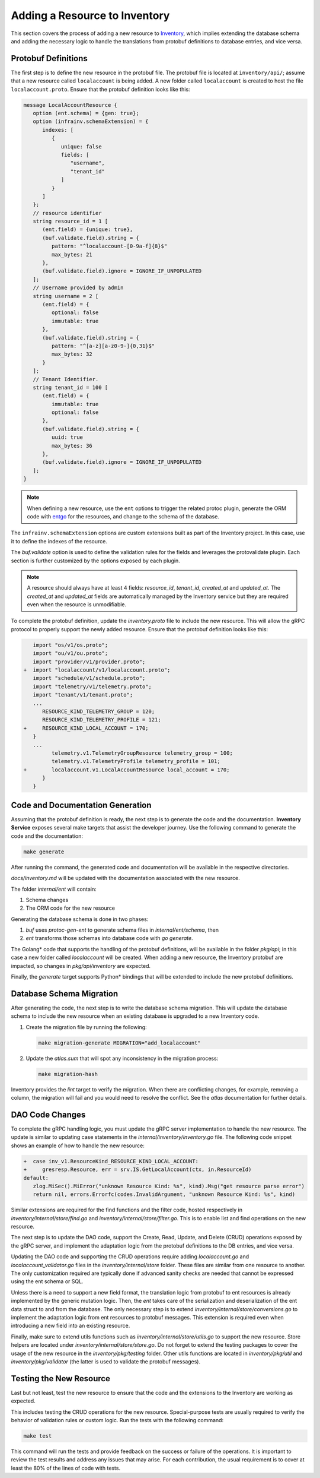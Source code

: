 Adding a Resource to Inventory
==============================

This section covers the process of adding a new resource to `Inventory <https://github.com/open-edge-platform/infra-core/tree/main/inventory>`_, which
implies extending the database schema and adding the necessary logic to handle
the translations from protobuf definitions to database entries, and vice versa.

Protobuf Definitions
---------------------

The first step is to define the new resource in the protobuf file. The protobuf
file is located at ``inventory/api/``; assume that a new resource called
``localaccount`` is being added. A new folder called ``localaccount`` is
created to host the file ``localaccount.proto``. Ensure that the protobuf
definition looks like this:

.. code-block:: protobuf

   message LocalAccountResource {
      option (ent.schema) = {gen: true};
      option (infrainv.schemaExtension) = {
         indexes: [
            {
               unique: false
               fields: [
                  "username",
                  "tenant_id"
               ]
            }
         ]
      };
      // resource identifier
      string resource_id = 1 [
         (ent.field) = {unique: true},
         (buf.validate.field).string = {
            pattern: "^localaccount-[0-9a-f]{8}$"
            max_bytes: 21
         },
         (buf.validate.field).ignore = IGNORE_IF_UNPOPULATED
      ];
      // Username provided by admin
      string username = 2 [
         (ent.field) = {
            optional: false
            immutable: true
         },
         (buf.validate.field).string = {
            pattern: "^[a-z][a-z0-9-]{0,31}$"
            max_bytes: 32
         }
      ];
      // Tenant Identifier.
      string tenant_id = 100 [
         (ent.field) = {
            immutable: true
            optional: false
         },
         (buf.validate.field).string = {
            uuid: true
            max_bytes: 36
         },
         (buf.validate.field).ignore = IGNORE_IF_UNPOPULATED
      ];
   }

.. note:: When defining a new resource, use the ``ent`` options to trigger the
   related protoc plugin, generate the ORM code with `entgo
   <https://entgo.io>`_ for the resources, and change to the schema of the
   database.

The ``infrainv.schemaExtension`` options are custom extensions built as part of
the Inventory project. In this case, use it to define the indexes of the
resource.

The `buf.validate` option is used to define the validation rules for the fields
and leverages the protovalidate plugin. Each section is further customized by
the options exposed by each plugin.

.. note:: A resource should always have at least 4 fields: `resource_id`,
   `tenant_id`, `created_at` and `updated_at`. The `created_at` and
   `updated_at` fields are automatically managed by the Inventory service but
   they are required even when the resource is unmodifiable.

To complete the protobuf definition, update the `inventory.proto` file to
include the new resource.  This will allow the gRPC protocol to properly
support the newly added resource. Ensure that the protobuf definition looks
like this:

.. code-block:: protobuf

      import "os/v1/os.proto";
      import "ou/v1/ou.proto";
      import "provider/v1/provider.proto";
   +  import "localaccount/v1/localaccount.proto";
      import "schedule/v1/schedule.proto";
      import "telemetry/v1/telemetry.proto";
      import "tenant/v1/tenant.proto";
      ...
         RESOURCE_KIND_TELEMETRY_GROUP = 120;
         RESOURCE_KIND_TELEMETRY_PROFILE = 121;
   +     RESOURCE_KIND_LOCAL_ACCOUNT = 170;
      }
      ...
            telemetry.v1.TelemetryGroupResource telemetry_group = 100;
            telemetry.v1.TelemetryProfile telemetry_profile = 101;
   +        localaccount.v1.LocalAccountResource local_account = 170;
         }
      }

Code and Documentation Generation
---------------------------------

Assuming that the protobuf definition is ready, the next step is to generate
the code and the documentation. **Inventory Service** exposes several make
targets that assist the developer journey. Use the following command to
generate the code and the documentation:

.. code-block:: bash

   make generate

After running the command, the generated code and documentation will be
available in the respective directories.

`docs/inventory.md` will be updated with the documentation associated with the
new resource.

The folder `internal/ent` will contain:

#. Schema changes

#. The ORM code for the new resource

Generating the database schema is done in two phases:

#. `buf` uses `protoc-gen-ent` to generate schema files in
   `internal/ent/schema`, then

#. `ent` transforms those schemas into database code with `go generate`.

The Golang\* code that supports the handling of the protobuf definitions,
will be available in the folder `pkg/api`; in this case a new folder called
`localaccount` will be created. When adding a new resource, the Inventory
protobuf are impacted, so changes in `pkg/api/inventory` are expected.

Finally, the `generate` target supports Python\* bindings that will be
extended to include the new protobuf definitions.

Database Schema Migration
--------------------------

After generating the code, the next step is to write the database schema
migration. This will update the database schema to include the new resource
when an existing database is upgraded to a new Inventory code.

#. Create the migration file by running the following:

   .. code-block:: bash

      make migration-generate MIGRATION="add_localaccount"

#. Update the `atlas.sum` that will spot any inconsistency in the migration
   process:

   .. code-block:: bash

      make migration-hash

Inventory provides the `lint` target to verify the migration. When there are
conflicting changes, for example, removing a column, the migration will fail
and you would need to resolve the conflict. See the `atlas` documentation for
further details.

DAO Code Changes
-----------------

To complete the gRPC handling logic, you must update the gRPC server
implementation to handle the new resource. The update is similar to updating
case statements in the `internal/inventory/inventory.go` file. The following
code snippet shows an example of how to handle the new resource:

.. code-block:: go

      +  case inv_v1.ResourceKind_RESOURCE_KIND_LOCAL_ACCOUNT:
      +     gresresp.Resource, err = srv.IS.GetLocalAccount(ctx, in.ResourceId)
      default:
         zlog.MiSec().MiError("unknown Resource Kind: %s", kind).Msg("get resource parse error")
         return nil, errors.Errorfc(codes.InvalidArgument, "unknown Resource Kind: %s", kind)

Similar extensions are required for the find functions and the filter code,
hosted respectively in `inventory/internal/store/find.go` and
`inventory/internal/store/filter.go`. This is to enable list and find
operations on the new resource.

The next step is to update the DAO code, support the Create, Read, Update, and
Delete (CRUD) operations exposed by the gRPC server, and implement the
adaptation logic from the protobuf definitions to the DB entries, and vice
versa.

Updating the DAO code and supporting the CRUD operations require adding
`localaccount.go` and `localaccount_validator.go` files in the
`inventory/internal/store` folder. These files are similar from one resource to
another. The only customization required are typically done if advanced sanity
checks are needed that cannot be expressed using the ent schema or SQL.

Unless there is a need to support a new field format, the translation logic
from protobuf to ent resources is already implemented by the generic mutation
logic. Then, the `ent` takes care of the serialization and deserialization of
the ent data struct to and from the database. The only necessary step is to
extend `inventory/internal/store/conversions.go` to implement the adaptation
logic from ent resources to protobuf messages.  This extension is required even
when introducing a new field into an existing resource.

Finally, make sure to extend utils functions such as
`inventory/internal/store/utils.go` to support the new resource.  Store helpers
are located under `inventory/internal/store/store.go`. Do not forget to extend
the testing packages to cover the usage of the new resource in the
`inventory/pkg/testing` folder. Other utils functions are located in
`inventory/pkg/util` and `inventory/pkg/validator` (the latter is used to
validate the protobuf messages).

Testing the New Resource
------------------------

Last but not least, test the new resource to ensure that the code and the
extensions to the Inventory are working as expected.

This includes testing the CRUD operations for the new resource. Special-purpose
tests are usually required to verify the behavior of validation rules or custom
logic. Run the tests with the following command:

.. code-block:: bash

   make test

This command will run the tests and provide feedback on the success or failure
of the operations. It is important to review the test results and address any
issues that may arise. For each contribution, the usual requirement is to cover
at least the 80% of the lines of code with tests.
